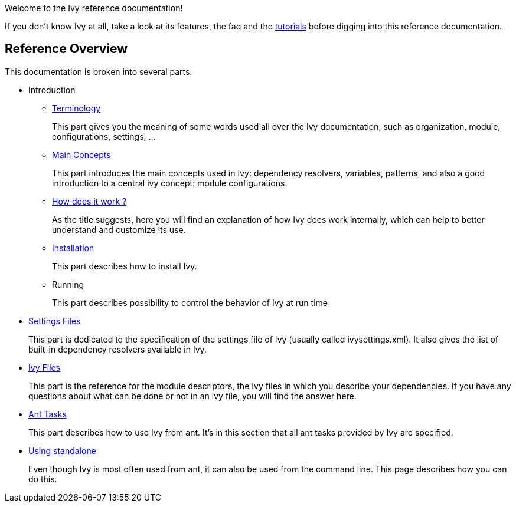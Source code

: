 ////
   Licensed to the Apache Software Foundation (ASF) under one
   or more contributor license agreements.  See the NOTICE file
   distributed with this work for additional information
   regarding copyright ownership.  The ASF licenses this file
   to you under the Apache License, Version 2.0 (the
   "License"); you may not use this file except in compliance
   with the License.  You may obtain a copy of the License at

     http://www.apache.org/licenses/LICENSE-2.0

   Unless required by applicable law or agreed to in writing,
   software distributed under the License is distributed on an
   "AS IS" BASIS, WITHOUT WARRANTIES OR CONDITIONS OF ANY
   KIND, either express or implied.  See the License for the
   specific language governing permissions and limitations
   under the License.
////

Welcome to the Ivy reference documentation!

If you don't know Ivy at all, take a look at its features, the faq and the link:tutorial.html[tutorials] before digging into this reference documentation.

== Reference Overview

This documentation is broken into several parts:

* Introduction
** link:terminology.html[Terminology]
+
This part gives you the meaning of some words used all over the Ivy documentation, such as organization, module, configurations, settings, ...

** link:concept.html[Main Concepts]
+
This part introduces the main concepts used in Ivy: dependency resolvers, variables, patterns, and also a good introduction to a central ivy concept: module configurations.

** link:principle.html[How does it work ?]
+
As the title suggests, here you will find an explanation of how Ivy does work internally, which can help to better understand and customize its use.

** link:install.html[Installation]
+
This part describes how to install Ivy.

** Running
+
This part describes possibility to control the behavior of Ivy at run time

* link:settings.html[Settings Files]
+
This part is dedicated to the specification of the settings file of Ivy (usually called ivysettings.xml). It also gives the list of built-in dependency resolvers available in Ivy.

* link:ivyfile.html[Ivy Files]
+
This part is the reference for the module descriptors, the Ivy files in which you describe your dependencies. If you have any questions about what can be done or not in an ivy file, you will find the answer here.

* link:ant.html[Ant Tasks]
+
This part describes how to use Ivy from ant. It's in this section that all ant tasks provided by Ivy are specified.

* link:standalone.html[Using standalone]
+
Even though Ivy is most often used from ant, it can also be used from the command line. This page describes how you can do this.
